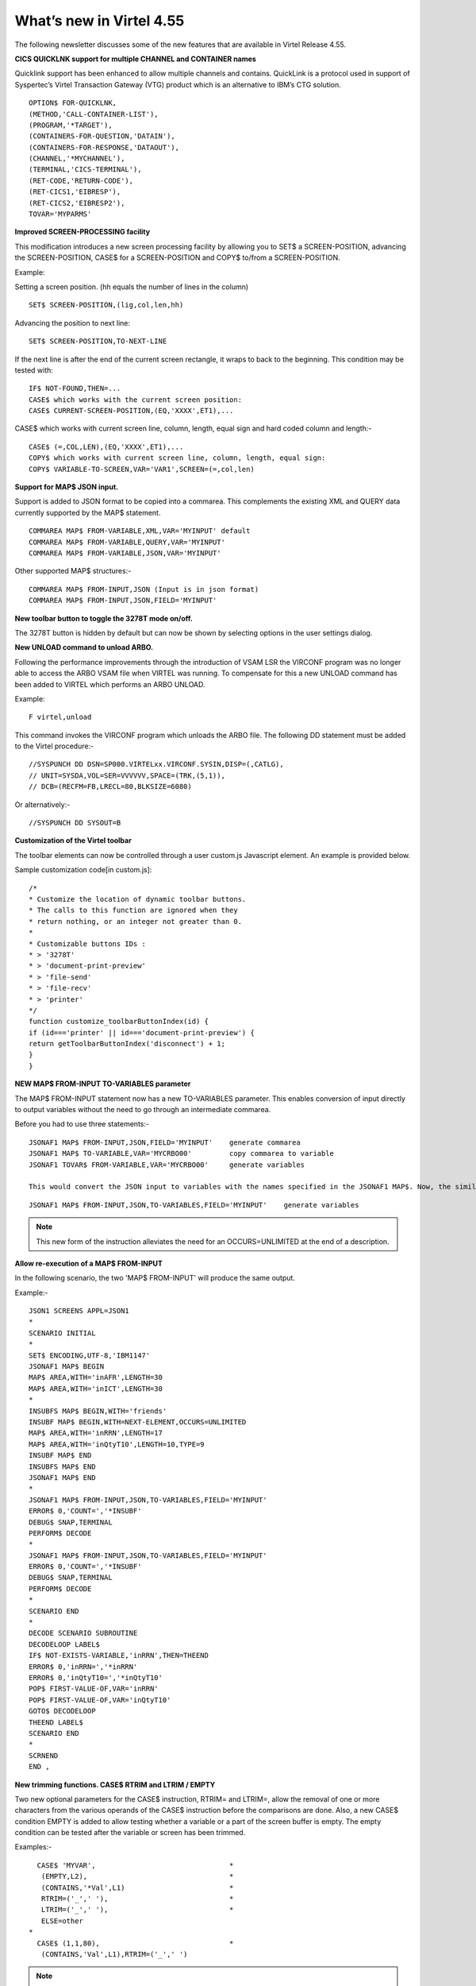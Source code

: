 .. _tn201522:

What’s new in Virtel 4.55
=========================

The following newsletter discusses some of the new features that are available in Virtel Release 4.55.

**CICS QUICKLNK support for multiple CHANNEL and CONTAINER names**

Quicklink support has been enhanced to allow multiple channels and
contains. QuickLink is a protocol used in support of Syspertec’s Virtel
Transaction Gateway (VTG) product which is an alternative to IBM’s CTG
solution.

::

	OPTION$ FOR-QUICKLNK,
	(METHOD,'CALL-CONTAINER-LIST'),
	(PROGRAM,'*TARGET'),
	(CONTAINERS-FOR-QUESTION,'DATAIN'),
	(CONTAINERS-FOR-RESPONSE,'DATAOUT'),
	(CHANNEL,'*MYCHANNEL'),
	(TERMINAL,'CICS-TERMINAL'),
	(RET-CODE,'RETURN-CODE'),
	(RET-CICS1,'EIBRESP'),
	(RET-CICS2,'EIBRESP2'),
	TOVAR='MYPARMS'


**Improved SCREEN-PROCESSING facility**

This modification introduces a new screen processing facility by
allowing you to SET$ a SCREEN-POSITION, advancing the SCREEN-POSITION,
CASE$ for a SCREEN-POSITION and COPY$ to/from a SCREEN-POSITION.

Example:

Setting a screen position. (hh equals the number of lines in the column)

::

	SET$ SCREEN-POSITION,(lig,col,len,hh)

Advancing the position to next line:

::

	SET$ SCREEN-POSITION,TO-NEXT-LINE

If the next line is after the end of the current screen rectangle, it wraps to back to the beginning. This condition may be tested with:

::


	IF$ NOT-FOUND,THEN=...
	CASE$ which works with the current screen position:
	CASE$ CURRENT-SCREEN-POSITION,(EQ,'XXXX',ET1),...

CASE$ which works with current screen line, column, length, equal sign and hard coded column and length:-

::

	CASE$ (=,COL,LEN),(EQ,'XXXX',ET1),...
	COPY$ which works with current screen line, column, length, equal sign:
	COPY$ VARIABLE-TO-SCREEN,VAR='VAR1',SCREEN=(=,col,len)

**Support for MAP$ JSON input.**

Support is added to JSON format to be copied into a commarea. This complements the existing XML and QUERY data currently supported by the MAP$ statement.

::

	COMMAREA MAP$ FROM-VARIABLE,XML,VAR='MYINPUT' default
	COMMAREA MAP$ FROM-VARIABLE,QUERY,VAR='MYINPUT'
	COMMAREA MAP$ FROM-VARIABLE,JSON,VAR='MYINPUT'

Other supported MAP$ structures:-

::

	COMMAREA MAP$ FROM-INPUT,JSON (Input is in json format)
	COMMAREA MAP$ FROM-INPUT,JSON,FIELD='MYINPUT'

**New toolbar button to toggle the 3278T mode on/off.**

The 3278T button is hidden by default but can now be shown by selecting options in the user settings dialog.

**New UNLOAD command to unload ARBO.**

Following the performance improvements through the introduction of VSAM LSR the VIRCONF program was no longer able to access the ARBO VSAM file when VIRTEL was running. To compensate for this a new UNLOAD command has been added to VIRTEL which performs an ARBO UNLOAD.

Example:

::

	F virtel,unload

This command invokes the VIRCONF program which unloads the ARBO file. The following DD statement must be added to the Virtel procedure:-

::

	//SYSPUNCH DD DSN=SP000.VIRTELxx.VIRCONF.SYSIN,DISP=(,CATLG),
	// UNIT=SYSDA,VOL=SER=VVVVVV,SPACE=(TRK,(5,1)),
	// DCB=(RECFM=FB,LRECL=80,BLKSIZE=6080)

Or alternatively:-

::

	//SYSPUNCH DD SYSOUT=B


**Customization of the Virtel toolbar**

The toolbar elements can now be controlled through a user custom.js Javascript element. An example is provided below.

Sample customization code[in custom.js]:

::

	/*
	* Customize the location of dynamic toolbar buttons.
	* The calls to this function are ignored when they
	* return nothing, or an integer not greater than 0.
	*
	* Customizable buttons IDs :
	* > '3278T'
	* > 'document-print-preview'
	* > 'file-send'
	* > 'file-recv'
	* > 'printer'
	*/
	function customize_toolbarButtonIndex(id) {
	if (id==='printer' || id==='document-print-preview') {
	return getToolbarButtonIndex('disconnect') + 1;
	}
	}

**NEW MAP$ FROM-INPUT TO-VARIABLES parameter**

The MAP$ FROM-INPUT statement now has a new TO-VARIABLES parameter. This enables conversion of input directly to output variables without the need to go through an intermediate commarea.

Before you had to use three statements:-

::

	JSONAF1 MAP$ FROM-INPUT,JSON,FIELD='MYINPUT' 	generate commarea
	JSONAF1 MAP$ TO-VARIABLE,VAR='MYCRBO00'         copy commarea to variable
	JSONAF1 TOVAR$ FROM-VARIABLE,VAR='MYCRBO00'     generate variables

	This would convert the JSON input to variables with the names specified in the JSONAF1 MAP$. Now, the similar conversion can be achieved with 	just one statement:-

::

	JSONAF1 MAP$ FROM-INPUT,JSON,TO-VARIABLES,FIELD='MYINPUT'    generate variables

.. note::
	
	This new form of the instruction alleviates the need for an OCCURS=UNLIMITED at the end of a description.

**Allow re-execution of a MAP$ FROM-INPUT**

In the following scenario, the two 'MAP$ FROM-INPUT' will produce the same output.

Example:-

::

	JSON1 SCREENS APPL=JSON1
	*
	SCENARIO INITIAL
	*
	SET$ ENCODING,UTF-8,'IBM1147'
	JSONAF1 MAP$ BEGIN
	MAP$ AREA,WITH='inAFR',LENGTH=30
	MAP$ AREA,WITH='inICT',LENGTH=30
	*
	INSUBFS MAP$ BEGIN,WITH='friends'
	INSUBF MAP$ BEGIN,WITH=NEXT-ELEMENT,OCCURS=UNLIMITED
	MAP$ AREA,WITH='inRRN',LENGTH=17
	MAP$ AREA,WITH='inQtyT10',LENGTH=10,TYPE=9
	INSUBF MAP$ END
	INSUBFS MAP$ END
	JSONAF1 MAP$ END
	*
	JSONAF1 MAP$ FROM-INPUT,JSON,TO-VARIABLES,FIELD='MYINPUT'
	ERROR$ 0,'COUNT=','*INSUBF'
	DEBUG$ SNAP,TERMINAL
	PERFORM$ DECODE
	*
	JSONAF1 MAP$ FROM-INPUT,JSON,TO-VARIABLES,FIELD='MYINPUT'
	ERROR$ 0,'COUNT=','*INSUBF'
	DEBUG$ SNAP,TERMINAL
	PERFORM$ DECODE
	*
	SCENARIO END
	*
	DECODE SCENARIO SUBROUTINE
	DECODELOOP LABEL$
	IF$ NOT-EXISTS-VARIABLE,'inRRN',THEN=THEEND
	ERROR$ 0,'inRRN=','*inRRN'
	ERROR$ 0,'inQtyT10=','*inQtyT10'
	POP$ FIRST-VALUE-OF,VAR='inRRN'
	POP$ FIRST-VALUE-OF,VAR='inQtyT10'
	GOTO$ DECODELOOP
	THEEND LABEL$
	SCENARIO END
	*
	SCRNEND
	END ,

**New trimming functions. CASE$ RTRIM and LTRIM / EMPTY**

Two new optional parameters for the CASE$ instruction, RTRIM= and LTRIM=, allow the removal of one or more characters from the various operands of the CASE$ instruction before the comparisons are done. Also, a new CASE$ condition EMPTY is added to allow testing whether a variable or a part of the screen buffer is empty. The empty condition can be tested after the variable or screen has been trimmed.

Examples:-

::

	  CASE$ 'MYVAR',                                *
	   (EMPTY,L2),                                  *
	   (CONTAINS,'*Val',L1)                         *
	   RTRIM=('_',' '),                             *
	   LTRIM=('_',' '),                             *
	   ELSE=other
	*
	  CASE$ (1,1,80),                               * 
	   (CONTAINS,'Val',L1),RTRIM=('_',' ')

.. note::

	1: CASE$ do not change the contents of the variables or parts of the screen being compared.

	2: If the variable being tested does not exist, (eg 'MYVAR' does not exist), it is not considered empty. Rather, the CASE$ branches at the ELSE= label.

LTRIM and RTRIM will trim both the value being tested (variable or part of the screen buffer) and the variable arguments, but not the static arguments.

For example:-

    (EQ,'*VAR1',label1) The value of the VAR1 variable will be trimmed prior to comparison.

    (EQ,'zagreb ',label2) The value of the string 'zagreb ' will NOT be trimmed – it is a static argument.

**New trimming functions. COPY$ RTRIM and LTRIM**

Two new optional parameters for the COPY$ LIST-TO-VARIABLE instruction, RTRIM= and LTRIM=, will trim one or more characters from the various variable operands of the COPY$ instruction prior to performing the copy.

Example:-

::

		COPY$ LIST-TO-VARIABLE,VAR='VAR1',                          *
			RTRIM=('_',' '),LTRIM=('_',' '),                      *
		    LIST=('string1','*var1',VARIABLE,'var2')

The variable VAR1 is created/modified, with 'string1' copied as is, var1 and var2 left and right trimmed.

**Indirection on OUTPUT-FILE-TO-VARIABLE FILE=**

This feature allows indirection of a file name. The filename is pointed to by the variable *variable\_name.

Example:-

::

		COPY$ OUTPUT-FILE-TO-VARIABLE,FILE='*MYFILE',VAR='MYRESULT'

**COPY$ VARIABLE-TO-VARIABLE**

Copies a source variable to a target variable. VAR= must specifies two variable names, the first being the source, the second the target.

TYPE=REP may be specified to mean the target variable should be replaced. Otherwise the new value is appended the target variable.

OFFSET= is the number of characters to skip in the string, defaulting to 0.

LENGTH= is how many characters to copy, defaulting to the remainder of the string from start. If length is longer than the string, padding occurs with the PAD= character. This defaults to the blank.

Example:-

::

	COPY$ VARIABLE-TO-VARIABLE,                     *
	    VAR=('VAR1','VAR2'),                        *
	    OFFSET=8,LENGTH=5,PAD=' '

**COPY$ CURRENT-LINE enhancement**

This update complements the CASES$ CURRENT-SCREEN POSITION feature. It allows copying of current values of the field in the SCREEN-POSITION to a variable. The length of the returned value may be specified with the LENGTH= parameter.

Examples:-

::

	SET$ SCREEN-POSITION,(10,20,5,15) 
	SET$ SCREEN-POSITION,TO-NEXT-LINE
	COPY$ SYSTEM-TO-VARIABLE,VAR='L1',LENGTH=2,                       *
		FIELD=(VALUE-OF,CURRENT-LINE)
	COPY$ SYSTEM-TO-VARIABLE,VAR='C1',LENGTH=2,                       *
		FIELD=(VALUE-OF,CURRENT-COLUMN)
	COPY$ SYSTEM-TO-VARIABLE,VAR='L2',                                *
		FIELD=(VALUE-OF,CURRENT-LENGTH)
	COPY$ SYSTEM-TO-VARIABLE,VAR='H1',                                *
		FIELD=(VALUE-OF,CURRENT-HEIGHT)


**Virtel Memory Display**

The Memory display feature is a memory diagnostic tool created to trap possible invalid Virtel memory free requests. Such request can lead to ABEND0C4s and other unwanted behaviour. Virtel memory requests (PRENDRE and RENDRE) are tracked in a diagnostic storage area located above the bar.

The area is 1MB in size and can contain 65536 active storage requests. An active storage request is a storage area that has been gotten (PRENDRE) and is pending a Virtel storage release (RENDRE).

This diagnostic tool should only be used when recommended by Technical Support.

The feature is supported by the following command:-

::

	F VIRTEL,MEMDISPLAY

This produces a breakdown of the internal VIRTEL subpools. See the following command response:-

::

	F SPTHOLTV,MEMDISPLAY
	VIR0200I MEMDISPLAY
	VIR0271I DISPLAY 763
	SP1=00024478 SP2=00000CCC SP3=00090DE0 SP4=000027E4 00910091 00030009 02430294 00090011
	SP5=00029293 SP6=0004DCF4 SP7=00000000 SP8=00000000 00A404C7 01370137 00000000 00000002
	POOL CONTROL BLOCK. SUBPOOL=1
	PAG=00108000 NFQ=00108008 #FQ=00000001 FRE=0000B2A0
	PAG=000F8000 NFQ=000F8008 #FQ=00000001 FRE=00000080
	PAG=000E8000 NFQ=000E8008 #FQ=00000001 FRE=00000078
	POOL CONTROL BLOCK. SUBPOOL=2
	PAG=1EC14000 NFQ=1EC14008 #FQ=00000004 FRE=0000F2F0
	POOL CONTROL BLOCK. SUBPOOL=3
	PAG=1ECC4000 NFQ=1ECC4008 #FQ=00000002 FRE=00006408
	PAG=1ED54000 NFQ=1ED54008 #FQ=00000002 FRE=00001750
	PAG=1EC74000 NFQ=1EC74008 #FQ=00000001 FRE=00000878
	PAG=1ED04000 NFQ=1ED04008 #FQ=00000001 FRE=00000878
	PAG=1ED94000 NFQ=1ED94008 #FQ=00000002 FRE=00002768
	PAG=1ECF4000 NFQ=1ECF4008 #FQ=00000002 FRE=000017F0
	PAG=1EE04000 NFQ=1EE04008 #FQ=00000001 FRE=00000878
	PAG=1ED74000 NFQ=1ED74008 #FQ=00000001 FRE=00000878
	PAG=1ECE4000 NFQ=1ECE4008 #FQ=00000001 FRE=00000878
	PAG=1EC64000 NFQ=1EC64008 #FQ=00000001 FRE=00000878
	POOL CONTROL BLOCK. SUBPOOL=4
	PAG=1EC04000 NFQ=1EC04008 #FQ=00000003 FRE=0000D750
	POOL CONTROL BLOCK. SUBPOOL=5
	PAG=1ED24000 NFQ=1ED24008 #FQ=00000001 FRE=0000A1D8
	PAG=1ED14000 NFQ=1ED14008 #FQ=00000001 FRE=000043B8
	PAG=1EC54000 NFQ=1EC54008 #FQ=00000001 FRE=000043B8
	PAG=1EBB4000 NFQ=1EBB4008 #FQ=00000001 FRE=000043B8
	POOL CONTROL BLOCK. SUBPOOL=6
	PAG=1EBF4000 NFQ=1EBF4008 #FQ=00000003 FRE=00000D40
	PAG=1EBE4000 NFQ=1EBE4008 #FQ=00000001 FRE=00000088
	PAG=1EBD4000 NFQ=1EBD4008 #FQ=00000001 FRE=000000B8
	PAG=1EBC4000 NFQ=1EBC4008 #FQ=00000001 FRE=000000D0
	PAG=1EBA4000 NFQ=1EBA4008 #FQ=00000001 FRE=00000108
	POOL CONTROL BLOCK. SUBPOOL=7
	PAG=00000000 NFQ=00000000 #FQ=00000000 FRE=00000000
	POOL CONTROL BLOCK. SUBPOOL=8
	PAG=00000000 NFQ=00000000 #FQ=00000000 FRE=00000000
	ALLOC=0001213K, FREE=0000314K, TOTAL=0001536K
	VIR0272I END

**Enablement/Dis-enablement**

The memory diagnostic tool is only activated through the following TCT parameter

::

	MEMORY=(ABOVE,MEMHST),

The memory diagnostic tool can be deactivated by the following command:-

::

	F VIRTEL,MEMDISPLAY,DISABLE

Operation
^^^^^^^^^

With the memory diagnostic tool active the following command be used to summarize the VIRTEL subpool active allocated memory:-

::

	F VIRTEL,MEMDISPLAY

The following will be displayed:-

::

	F SPTHOLTV,MEMDISPLAY
	VIR0200I MEMDISPLAY
	VIR0271I DISPLAY 978
	SP1=00024478 SP2=00001044 SP3=0008E35F SP4=00002F61
	00910091 00040009 02380294 000B0011
	SP5=000317DC SP6=0004DF73 SP7=00000000 SP8=00000220 00C504C7 01370137 00000000 00000002
	POOL CONTROL BLOCK. SUBPOOL=1
	PAG=00109000 NFQ=00109008 #FQ=00000001 FRE=0000B2A0
	PAG=000F9000 NFQ=000F9008 #FQ=00000001 FRE=00000080
	PAG=000E9000 NFQ=000E9008 #FQ=00000001 FRE=00000078
	POOL CONTROL BLOCK. SUBPOOL=2
	PAG=1EC14000 NFQ=1EC14008 #FQ=00000005 FRE=0000EF68
	POOL CONTROL BLOCK. SUBPOOL=3
	PAG=1ECD4000 NFQ=1ECD4008 #FQ=00000002 FRE=00009DF8
	PAG=1ED54000 NFQ=1ED54008 #FQ=00000002 FRE=00001750
	PAG=1EC84000 NFQ=1EC84008 #FQ=00000001 FRE=00000878
	PAG=1ED04000 NFQ=1ED04008 #FQ=00000001 FRE=00000878
	PAG=1ED94000 NFQ=1ED94008 #FQ=00000002 FRE=00002768
	PAG=1ECF4000 NFQ=1ECF4008 #FQ=00000001 FRE=00000878
	AG=1EE04000 NFQ=1EE04008 #FQ=00000001 FRE=00000878
	PAG=1ED74000 NFQ=1ED74008 #FQ=00000001 FRE=00000878
	PAG=1ECE4000 NFQ=1ECE4008 #FQ=00000001 FRE=00000878
	PAG=1EC64000 NFQ=1EC64008 #FQ=00000001 FRE=00000878
	POOL CONTROL BLOCK. SUBPOOL=4
	PAG=1EC04000 NFQ=1EC04008 #FQ=00000004 FRE=0000CFA0
	POOL CONTROL BLOCK. SUBPOOL=5
	PAG=1ECA4000 NFQ=1ECA4008 #FQ=00000002 FRE=0000D870
	PAG=1ED14000 NFQ=1ED14008 #FQ=00000001 FRE=000043B8
	PAG=1ED24000 NFQ=1ED24008 #FQ=00000001 FRE=000043B8
	PAG=1EC74000 NFQ=1EC74008 #FQ=00000001 FRE=0000A1D8
	PAG=1EC54000 NFQ=1EC54008 #FQ=00000001 FRE=0000A1D8
	PAG=1EBB4000 NFQ=1EBB4008 #FQ=00000001 FRE=000043B8
	POOL CONTROL BLOCK. SUBPOOL=6
	PAG=1EBF4000 NFQ=1EBF4008 #FQ=00000002 FRE=00000A50
	PAG=1EBE4000 NFQ=1EBE4008 #FQ=00000001 FRE=00000088
	PAG=1EBD4000 NFQ=1EBD4008 #FQ=00000001 FRE=000000B8
	PAG=1EBC4000 NFQ=1EBC4008 #FQ=00000001 FRE=000000D0
	PAG=1EBA4000 NFQ=1EBA4008 #FQ=00000001 FRE=00000108
	POOL CONTROL BLOCK. SUBPOOL=7
	PAG=00000000 NFQ=00000000 #FQ=00000000 FRE=00000000
	POOL CONTROL BLOCK. SUBPOOL=8
	PAG=1ECB4000 NFQ=1ECB4008 #FQ=00000001 FRE=0000FDB0
	ALLOC=0001240K, FREE=0000479K, TOTAL=0001728K
	VIR0272I END

The display response is split into a summary section for each subpool and a detailed allocated page block and free queue element display for each subpool.

In the summary display, each subpool has two displayed values. The top value is the amount of storage currently allocated and the value below represents the current allocation in 1K chunks and a peak allocation in 1K chunks.

For example in the above display in SP5 we can see that there is an allocated value of 317DC bytes, represented by 00C5 in 1K chunks, and a peak value of 04C7 in 1K chunks.

At the bottom of the display is a line which provide allocated, free and total values.

**Messages**

**VIRT0085I** INVALID MEMORY FREE REQUEST. ADDR=aaaaaaaa, SUBPOOL=ss, CALLER=aaaaaaaa'

Module : VIR0000
Meaning : The Virtel memory request is invalid because:-

- The subpool is invalid.

- The address to be freed is outside the associated subpool pages.

- The address to be freed is not found in the DSA table.

Action : Virtel continues. If you get a significant number of these messages you consider a schedule a restart of Virtel.

**VIRT0086E** GETMAIN FAILED. MEMORY DSA DISABLED.

Module :VIR0000

Meaning: Virtel was ubale to GETMAIN storage "above the bar" for the DSA table.

Action: Increase MEMLIMIT= in the JCL to provide more "above the bar" storage. Virtel continues but you should contact support if the problem continues. Suggest a default of MEMLIMIT=2G.

**VIRT0087E** FATAL DSA TABEL ERROR

Module :VIR0000

Meaning: The DSA memory table has been corrupted or has been invalidated. Memory diagnostics has been disabled.

Action: Virtel continues but you should consider a scheduled restart of Virtel.

**VIRT0088E** DSA TABLE FULL. MEMORY DIAGS. DISABLED

Module :VIR0000

Meaning: The DSA memory table is full and cannot store further entries. Memory diagnostics disabled.

Action: Virtel contines but you should contact support support. Schedule a restart of Virtel.

**TCT Parameters:**

New MEMORY parameter - MEMHST

MEMORY=(BELOW/ABOVE(DEBUG \| MEMHST \| ALLOW64BITS)

MEMORY=(ABOVE,MEMHST) turns on the Virtel memory diagnostic tool. This should only be implemented when advised to do so by Technical Support. Performance degradation might occur due to the additional monitoring
services. This will depend on VIRTEL demand.

Example:-

Use Virtel memory management with memory diagnostic tool and above the bar storage.

::

	MEMORY=(ABOVE,MEMHST,ALLOW64BITS)

**New diagnostic option - SNAPMSG**

The SNAPMSG enhancement allows a SNAP or DUMP to be taken whenever a particular message number is issued by VIRTEL. The command has an additional search field which can be used to identify a message with a particular character string. For example a specific return code. The enhancement is defined within the TCT using the SNAPMSG= keyword or as a command.

Command format:

::

	F VIRTEL,SNAPMSG=msgno[,search],[S|A]

TCT keyword:

::

	SNAPMSG=(msgno,search,action)

Default search is none.

Default action is SNAP

Constraints:

All msgno are 8 characters.

The search field has is restricted to a maximum of 10 Characters. Anything beyond this will be ignored.

Actions: S = SNAP or A = ABEND.

Virtel will abend with a U0999 abend code, reason code 15 if the ABEND action is used.

**Messages**

**'VIR0262W** SNAPMSG TRIGGERED - VIRTEL ABENDED \| SNAP TAKEN',

Module :VIR0002

Meaning A message has been trapped by the SNAPMSG function. Action taken will be either a SNAP dump or an ABEND of VirteL.

Action :Determined by TCT parameters or the action set in the SNAPMSG=command.

Examples:-

TCT:

Snap message VIR2102W with search field USSTAB:

SNAPMSG=(VIR2102W,USSTAB,S),

Command:

Abend VIRTEL fi message VIR2102W is caught with search field USSX:

F VIRTEL,SNAPMSG=VIR2102W,USSX,A

Response:-

::

	15.35.51 JOB05133 VIR0200I SNAPMSG=VIR2102W,USSX,A
	15.35.58 JOB05133 VIRHT51I HTTP-CLI CONNECTING CLVTA078 TO 192.168.092.061:49878
	15.35.58 JOB05133 VIR2102W UNABLE TO LOAD THE TRANSACTION USSTAB USSX . DEFAULT USSTAB USSVIRT WILL BE USED.
	15.35.58 JOB05133 VIR0055W SNAPMSG TRIGGERED - VIRTEL ABENDED**
	15.35.58 JOB05133 VIR0700W ERROR IN TASK MAIN PSW= 078C1000 800E54FE
	15.35.58 JOB05133 VIR0400 DATE=14 Dec 2015 TIME= 15:35:58 TASK=MAIN ABEND=ASRA TERM=CLVTA078 APPLICATION=APPLHOLT VERSION=4.55 MVS
	15.35.58 JOB05133 VIR0016W ABEND ASRA TERM=CLVTA078 PROG= OFFSET=+0000
	15.35.58 JOB05133 VIR0016W PSW = 078C1000 800E54FE 0002000D 00000000
	15.35.58 JOB05133 VIR0016W R7 = VIR0010 +39C2
	15.35.58 JOB05133 VIR0016W R8 = VIR0021W +1000
	15.35.58 JOB05133 VIR0016W R10 = VIR0099 +0000
	15.35.58 JOB05133 $HASP375 SPTHOLTV ESTIMATE EXCEEDED BY 78,000 LINES
	15.36.02 JOB05133 VIR0038I SNAP COMPLETE
	15.36.03 JOB05133 $HASP375 SPTHOLTV ESTIMATE EXCEEDED BY 138,000 LINES
	15.36.04 JOB05133 IEA995I SYMPTOM DUMP OUTPUT 953
			953 USER COMPLETION CODE=0999 REASON CODE=0000000F
			953 TIME=15.35.58 SEQ=04869 CPU=0000 ASID=001C
			953 PSW AT TIME OF ERROR 078C1000 800E54FE ILC 2 INTC 0D
			953 ACTIVE LOAD MODULE ADDRESS=000E5178 OFFSET=00000386 953 NAME=VIR0002A
			953 DATA AT PSW 000E54F8 - 00181610 0A0D9240 A7A7D208
			953 GR 0: C4000000 1: C40003E7
			953 2: 220B987C 3: 1EBF8278
			953 4: 00035A4B 5: 00035A79
			953 6: 00000000 7: 1EA8972A
			953 8: 1EC6DDF0 9: 1EC0B778
			953 A: 00036100 B: 1EBC4668
			953 C: 000E5178 D: 0011CCE8
			953 E: 0000002E F: 0000000F
			953 END OF SYMPTOM DUMP

**Virtel Logger extract and format program.**

VIR0002B is a program that can be run to extract the VIRTEL records from the System Logger. The VIRTEL log is written to the system logger when LOG=LOGGER is specified in the TCT.

Messages

**VIR0280I** Parameter Error

Module : VIR0002B

Meaning :Invalid parameters in PARM field.

Action :Correct PARM field and provide valid parameters.

**VIR0281E** System Logger Error. xxxxxxxx. Return Code xx, Reason code nnnn

Module : VIR0002B

Meaning :Logger service has failed in routine *xxxxxxxx*

Action :Contact technical support.

**VIR0282W** No records in range specified

Module : VIR0002B

Meaning :The parameters provided in the PARM field did not select any records from the log.

Action :Check that valid parameters have been provided.

**VIR0283W** The log stream is empty

Module : VIR0002B

Meaning :The log stream has no Virtel records.

Action :None.

**VIR0284W** Records are not available. xxxxxxxx. Return code xx, Reason code xxxx

Module : VIR0002B

Meaning :Logger service failed to extract any records due to an error in routine xxxxxxxx.

Action :Correct technical support.

**VIR0285E** Unable to open DDNAME VIRLOG

Module : VIR0002B

Meaning :The VIRLOG output DDNAME failed to open.

Action :Correct the JCL and rerun the job.

**Program Details**

::

	JCL Parameters:

				(>nnn)
	COPY [-------------------]
	      (fromdate[,todate])

	              (>nnn)
	DELETE [-------------------]
	              (date)

	Date format = yyyyddd

	Examples:
	COPY                     Copy all records
	COPY(>2)                 Copy records older than 2 days
	COPY(>0)                 Copy up to yesterday
	DELETE(>2)               Delete records older than 2 days
	COPY(2015047)            Copy records from 2015.047
	COPY(2015047,2015048)    Copy records from 2015.047 thru to 2015.048
	DELETE(2015047)          Delete records prior to 2015.047

	COPY(>0),DELETE(>1)      Will copy records from the previous 
	                         and earlier, and will then delete 	from 2 
	                         days ago leaving about 24 	hours 
	                         of data in the log stream.

SAMPLE JCL:

::

	//*
	//* DESCRIPTION
	//*
	//LOGGER PROC P=
	//S01 EXEC PGM=VIR0002B,PARM='&P'
	//STEPLIB DD DSN=VIRTEL.LOADLIB,DISP=SHR
	//VIRLOG  DD SYSOUT=*,DCB=(LRECL=255,BLKSIZE=25500,RECFM=VB)
	// PEND
	//S01 EXEC LOGGER,P='DELETE(>2)'

**New JCL Parameters. IP= and CLONE=**

The purpose of this feature is to lower the coupling between the TCT, ARBO and instances of VIRTEL so that there is less dependency on the parameters defined in the ARBO and TCT for any one VIRTEL instance. This feature enables JCL parameters to override parameters found in the TCT and ARBO.

**IP=nnn.nnn.nnn.nnn** keyword:-

Currently the IP address used by VIRTEL for a particular line can be derived from being:

a) Explicitly defined in the LINE definition in the ARBO statements

b) Defaults to the IP stack HOME address. The TCP/IP GETHOSTID function is used to obtain this address.

This change implements the possibility to override option (b) with the ability to specify the IP address as a keyword in the JCL PARM field. As an example:-

::

	//S01 EXEC PGM=VIR0000,PARM="01,MYAPPL,,192.168.0.123"

This reduces the need to specify the HOME address in the ARBO for inbound lines thereby reducing the coupling between the various VIRTEL instances that could be running within a complex and the ARBO structures. Inbound address can just define the port via the :port structure only rather than the full nnn.nnn.nnn.nnn:port specification. The IP= keyword will provide the nnn.nnn.nnn.nnn address structure for a particular instance of Virtel. So one ARBO file could provide common port addresses and the VIRTEL instance complements this with a specific IP address using the JCL IP= parameter.

This also allows VIRTEL to utilize a multi TCP/IP stack environment without the need for duplicated ARBO files.

**CLONE=NN** keyword:-

Currently, VIRTEL makes use of the System Symbolic &SYSCLONE to enable substitution of the "+" character with the two character symbolic value of the System Symbolic. This can be used the TCT APPLID field and
terminal relay names defined in the ARBO. The purpose is to facilitate the common use of an ARBO file across multiple instances of VIRTEL, however, this feature is restricted to supporting only one instance of
VIRTEL per LPAR.

When multiple instances are required on any one LPAR the System Symbolic &SYSCLONE and SYSPLUS=YES feature do not provide sufficient uniqueness, consequently multiple ARBO files are required. This feature endeavours to remove the restriction by providing an override through the use of the CLONE=nn keyword in the JCL parameter.

When specified, the CLONE value will override the IBM system symbolic value and will be used to replace the "plus" character as defined in the APPLID or terminal relay names.

JCL example:

::

	//S01 EXEC PGM=VIR0000,PARM='EH,,,192.168.170.30,00'

This will start Virtel with the TCT called VIRTCTEH, use a default home address of 192.168.170.30 and override and "+" character with the value "00".

The APPLID=APPLEH+ keyword, as defined in the TCT, will become APPLID=APPLEH00

The CLONE= value replaces the IBM symbolic value, consequently the SYSCLONE-SYMBOL within scenario statements will now represent the JCL CLONE= value in scenario statements such as:

::

	VALUE-OF (SYSCLONE-SYMBOL)

or

::

	COPY$ SYSTEM-TO-VARIABLE,VAR='VAR1',            *
		FIELD=(VALUE-OF,SYSCLONE-SYMBOL)

The CLONE= value will also override any &SYSCLONE symbolic that may be specified in dataset names within the TCT. For example:-

::

	STATDSN=(SP000.SPVIREH.SYS&&SYSCLONE..STATA,         STATS=MULTI          *
	SP000.SPVIREH.SYS&&SYSCLONE..STATB),                 STATS=MULTI          *

The STATDSN keyword as defined in the TCT will allocate and use datasets:-

::

	SP000.SPVIREH.SYS00.STATA and SP00.SPVIREH.SYS00.STATB.

**New Messages**

**VIR0098E** INVALID JCL PARM. JOB TERMINATING.

Module :VIR0000

Meaning :The JCL PARM field is incorrect. Virtel cannot continue.

Action : Correct the VIRTEL JCL PARM field.

**VIR0089W** HOST IPADDR. OVERRIDDEN FROM PARM WITH IP=nnn.nnn.nnn.nnn

Module :VIR0000

Meaning :The ARBO didn't specify an IP address for this line. GETHOSTID
would have been used but this been overidden by the IP=address specified
in the JCL PARM.

Action : Virtel will use the IP address in the JCL PARM rather than default to the IP address returned by GETHOSTID.


**D VIRTEL,LINES command response updated**

**VIR0202I** ALLOCATED IP ADDRESS =nnn.nnn.nnn.nnn

Module :VIR0002

Meaning :An additional message has been added to the F VIRTEL,LINES
command to indicate the IP address for lines that default to GETHOSTID
will be overridden with the IP= address specified in the JCL PARM of the
Virtel started task.

Action : Virtel will use the IP address in the JCL PARM rather than
default to the IP address returned by GETHOSTID.

**Trace buffer enhancement and offload.**

This feature implements the following Virtel diagnostic enhancements:-

*External Trace buffers.*

This enhancement provides additional trace and diagnostic material covering a longer time span. The current VIT trace buffer is 200K which is insufficient to capture time related problems. 200K holds a couple of second’s worth of trace data at the most. This change implements logic which moves the trace buffer to external storage and chains the buffers together. When a trace buffer fills it is automatically moved to
external storage above the 2GB storage bar. When taking a snap all trace buffers are printed, first those above the bar and finally the current trace buffer.

The external or historical trace facility is controlled by the TCT TRACEON= parameter or the VIRTEL TRACE command. The Virtel Internal Tracing (VIT) has several categories which control the amount of trace
data. The categories are:-

- No tracing

- Minimal tracing. No data elements

- Tracing with data elements

- Tracing with data elements and external archive

The active tracing category is displayed in the TRACE display message:-

::

	F VIRTEL,TRACE,DISPLAY or F SPVIREH,TRACE,D

	VIR0200I TRACE,D
	VIR0208I VIRTEL INTERNAL TRACE = YYY. EXT. BUFFERS = 0001/00FF.
	VIR0213I NO ACTIVE TRACES

Message VIR0208I indicates the VIT status through a three character Y | N display and also provides information about the current number of external buffers used and the maximum available. The VIT display
indicators are as follows:-

- Y | N No tracing or minimal tracing

- Y | N Data elements traced

- Y | N External Archive active

In the above example, YYY indicates full tracing (Data Elements) with trace archive active. The default setting is YYN which is the equivalent of TRACE=ON. By default external archive tracing is not turned on.

TCT option:-

::

	TRACEON= ON | OFF | (Y | N,Y | N,Y | N)

	Default = ON Equivalent VIT = YYN Tracing ON

	OFF Equivalent VIT = NNN 		Tracing OFF

	TRACEON=(n,n,n) n = Y| N 		Set Tracing options

	TRACEON=(N,N,N) 				Tracing OFF

	TRACEON=(Y,N,N) 				Minimal tracing, no data elements

	TRACEON=(Y,Y,N) 				Default Full tracing, no archive .

	TRACEON=(Y,Y,Y) 				Full tracing with archive

Command Option:

The VIT tracing categories can be set through the F VIRTEL,TRACE command:-

::

	F VIRTEL,TRACE,VIT=nnn nnn correspond to the three Y\|N indicators.

::

Example:

	F VIRTEL,TRACE,VIT=YYY 	Turn on full VIT tracing plus external buffer archive.

*Ability to offload trace buffers to a dataset.*

With the external VIT trace facility comes the ability to offload the trace buffers to a dataset. This offload capability can be triggered when the maximum number of external trace buffers have been reached, as
identified in message VIR0208I, or through an operator command:

::

	F VIRTEL,TRACE,VIT=OFFLOAD.

*Setting up for trace "OFFLOAD"*

The trace buffers are offloaded to a GDG dataset which means historical trace data can be kept. To set up the GDG see the below. This job can also be found in the SAMPLIB dataset as member DEFTRGDG:-

::

	//*
	//* DEFINE THE TRACE GDG DATASET
	//*
	//DELETE EXEC PGM=IDCAMS
	//SYSPRINT DD SYSOUT=*
		DELETE VIRTEL.TRACE.GDG GDG
		DELETE VIRTEL.TRACE.GDG.DSCB NVSAM
		SET MAXCC=0
	//ALLOC1 EXEC PGM=IEFBR14
	//FILE DD DSN=VIRTEL.TRACE.GDG.DSCB,
	// UNIT=3390,DISP=(NEW,CATLG),
	// SPACE=(TRK,(0,0)),VOL=SER=VVVVVV,
	// DCB=BLKSIZE=13300
	//*
	//ALLOC2 EXEC PGM=IDCAMS
	//SYSPRINT DD SYSOUT=*
	//SYSIN DD *
		DEF GDG(NAME(VIRTEL.TRACE.GDG) LIMIT(5) SCRATCH NOEMPTY)
	/*

TCT option:-

The following TCT options have been added to support the OFFLOAD facility. They are described below. Define the GDG dataset name to be used for the OFFLOAD datasets. The default is VIRTEL.TRACE.GDG:-

::

	TRCXDSN=gdgdsn

Define the number of external trace buffers and action to be taken when that number is reached. Maximum is 999, minimum=1. Default = 255. Action is either CLEAR (Default) or OFFLOAD:-

::

	TRCXBUF=(nnn[,\ *CLEAR*\ \|OFFLOAD])

Example:

::

	TRCXBUF=(10,OFFLOAD), EXT. TRACE BUFFERS
	TRCXDSN=SP000.SPVIREH.TRACE.GDG, OFFLOAD DSN
	TRACEON=(Y,Y,Y), TRACE WITH EXT.HISTORY


.. note::

If external buffering is not active any offload command will be rejected as invalid.

**New or altered Messages**

**VIR0208I** VIRTEL INTERNAL TRACE = xxx. EXT. BUFFERS = yyyy/zzzz.

Module :VIR0002

Meaning :Provides information about the Virtel Internal Trace status.

	xxx = VIT status where x is either a Y or N.

	x.. No tracing or minimal tracing.

	.x. Full tracing but no archiving

	..x Full tracing with external archiving

Action : None.


**VIR0072E** TRACE TABLE ARCHIVE ERROR. ARCHIVE DISABLED. RC=xx, RE=xx

Module :VIR0000

Meaning :Virtel was unable to archive the VIT current buffer. The return and reason codes are displayed. Archive will be disabled.

Action : Contact Technical Support.

**VIR0073I** TRACE TABLE ARCHIVE OFFLOADED

Module :VIR0004

Meaning :The maximum number of external VIT buffers has been reached and a VIT offload has been triggered.

Action : None.

**VIR0079E UNABLE TO ALLOCATE OFFLOAD DATASET. R15=RC, R0=RE ,DSN=gdgdsname

Module :VIR0004

Meaning :Virtel was unable to allocate the offload GDG. The dynamic allocation return and reason codes are displayed.

Action : Check the SVC99 codes to determine why the GDG could not be allocated. Check that the correct GDG base name is being. For additional support contact Technical Support.


**USSTAB MSG10 Support**

VIRTEL 4.55 now implements the VIR0021W USSTAB menu program. This program will interrogate the customers USSTAB module and create an equivalent 3270 MAP. The MAP will be passed to the VIR0010 routine where
it will subsequently be converted into a HTML template and served to the browser. The generated template will provide similar functionality to that of the VTAM USSMSG10, that being a presentation screen and support for USSCMD and USSPARM entries. This allows customers to maintain their USSTAB MSG10 presentation for both VTAM and VIRTEL users without modification. The customers assembled USSTAB module, normally found in USER.VTAMLIB or an equivalent library, must be made available to VIRTEL. This can be done by either copying the module to a VIRTEL steplib library or concatenating the USER.VTAMLIB library into the VIRTEL started procedure. SAMPLIB member USSVIRT can be used to generate the default Virtel USSTAB USSVIRT.

.. note::

This is a chargeable feature and you should contact your sales representative for further details.

**Virtel Administration Enhancements**